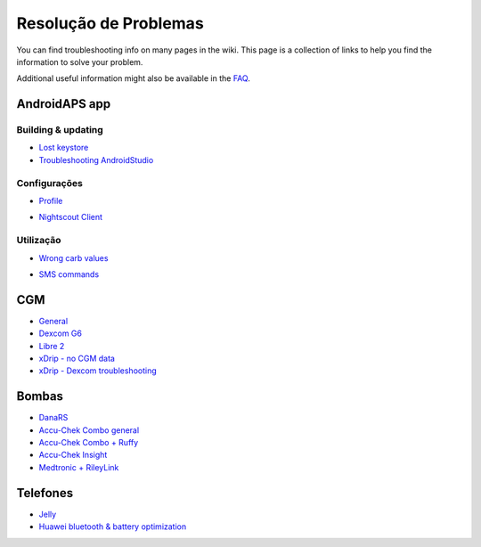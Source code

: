 Resolução de Problemas
**************************************************
You can find troubleshooting info on many pages in the wiki. This page is a collection of links to help you find the information to solve your problem.

Additional useful information might also be available in the `FAQ <../Getting-Started/FAQ.html>`_.

AndroidAPS app
==================================================
Building & updating
-----
* `Lost keystore <../Installing-AndroidAPS/troubleshooting_androidstudio.html#lost-keystore>`_
* `Troubleshooting AndroidStudio <../Installing-AndroidAPS/troubleshooting_androidstudio.html>`_
Configurações
--------------------------------------------------
* `Profile <../Usage/Profiles.html#troubleshooting-profile-errors>`_

  .. image:: ../images/BasalNotAlignedToHours2.png
    :alt: Error: Basal not aligned to hours

* `Nightscout Client <../Usage/Troubleshooting-NSClient.html>`_
Utilização
--------------------------------------------------
* `Wrong carb values <../Usage/COB-calculation.html#detection-of-wrong-cob-values>`_

  .. image:: ../images/Calculator_SlowCarbAbsorbtion.png
    :alt: Error: Slow carb absorbtion

* `SMS commands <../Children/SMS-Commands.html#troubleshooting>`_

CGM
==================================================
* `General <../Hardware/GeneralCGMRecommendation.html#troubleshooting>`_
* `Dexcom G6 <../Hardware/DexcomG6.html#troubleshooting-g6>`_
* `Libre 2 <../Hardware/Libre2.html#experiences-and-troubleshooting>`_
* `xDrip - no CGM data <../Configuration/xdrip.html#identify-receiver>`_
* `xDrip - Dexcom troubleshooting <../Configuration/xdrip.html#troubleshooting-dexcom-g5-g6-and-xdrip>`_

Bombas
==================================================
* `DanaRS <../Configuration/DanaRS-Insulin-Pump.html#dana-rs-specific-errors>`_
* `Accu-Chek Combo general <../Usage/Accu-Chek-Combo-Tips-for-Basic-usage.html>`_
* `Accu-Chek Combo + Ruffy <../Configuration/Accu-Chek-Combo-Pump.html#why-does-pairing-with-the-pump-does-not-work-with-the-app-ruffy>`_
* `Accu-Chek Insight <../Configuration/Accu-Chek-Insight-Pump.html#insight-specific-errors>`_
* `Medtronic + RileyLink <../Configuration/MedtronicPump.html#what-to-do-if-i-loose-connection-to-rileylink-and-or-pump>`_

Telefones
==================================================
* `Jelly <../Usage/jelly.html>`_
* `Huawei bluetooth & battery optimization <../Usage/huawei.html>`_
